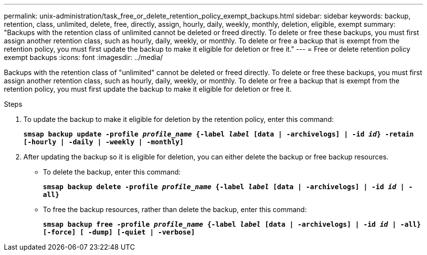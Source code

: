 ---
permalink: unix-administration/task_free_or_delete_retention_policy_exempt_backups.html
sidebar: sidebar
keywords: backup, retention, class, unlimited, delete, free, directly, assign, hourly, daily, weekly, monthly, deletion, eligible, exempt
summary: "Backups with the retention class of unlimited cannot be deleted or freed directly. To delete or free these backups, you must first assign another retention class, such as hourly, daily, weekly, or monthly. To delete or free a backup that is exempt from the retention policy, you must first update the backup to make it eligible for deletion or free it."
---
= Free or delete retention policy exempt backups
:icons: font
:imagesdir: ../media/

[.lead]
Backups with the retention class of "unlimited" cannot be deleted or freed directly. To delete or free these backups, you must first assign another retention class, such as hourly, daily, weekly, or monthly. To delete or free a backup that is exempt from the retention policy, you must first update the backup to make it eligible for deletion or free it.

.Steps

. To update the backup to make it eligible for deletion by the retention policy, enter this command:
+
`*smsap backup update -profile _profile_name_ {-label _label_ [data | -archivelogs] | -id _id_} -retain [-hourly | -daily | -weekly | -monthly]*`
. After updating the backup so it is eligible for deletion, you can either delete the backup or free backup resources.
 ** To delete the backup, enter this command:
+
`*smsap backup delete -profile _profile_name_ {-label _label_ [data | -archivelogs] | -id _id_ | -all}*`

 ** To free the backup resources, rather than delete the backup, enter this command:
+
`*smsap backup free -profile _profile_name_ {-label _label_ [data | -archivelogs] | -id _id_ | -all} [-force] [ -dump] [-quiet | -verbose]*`
